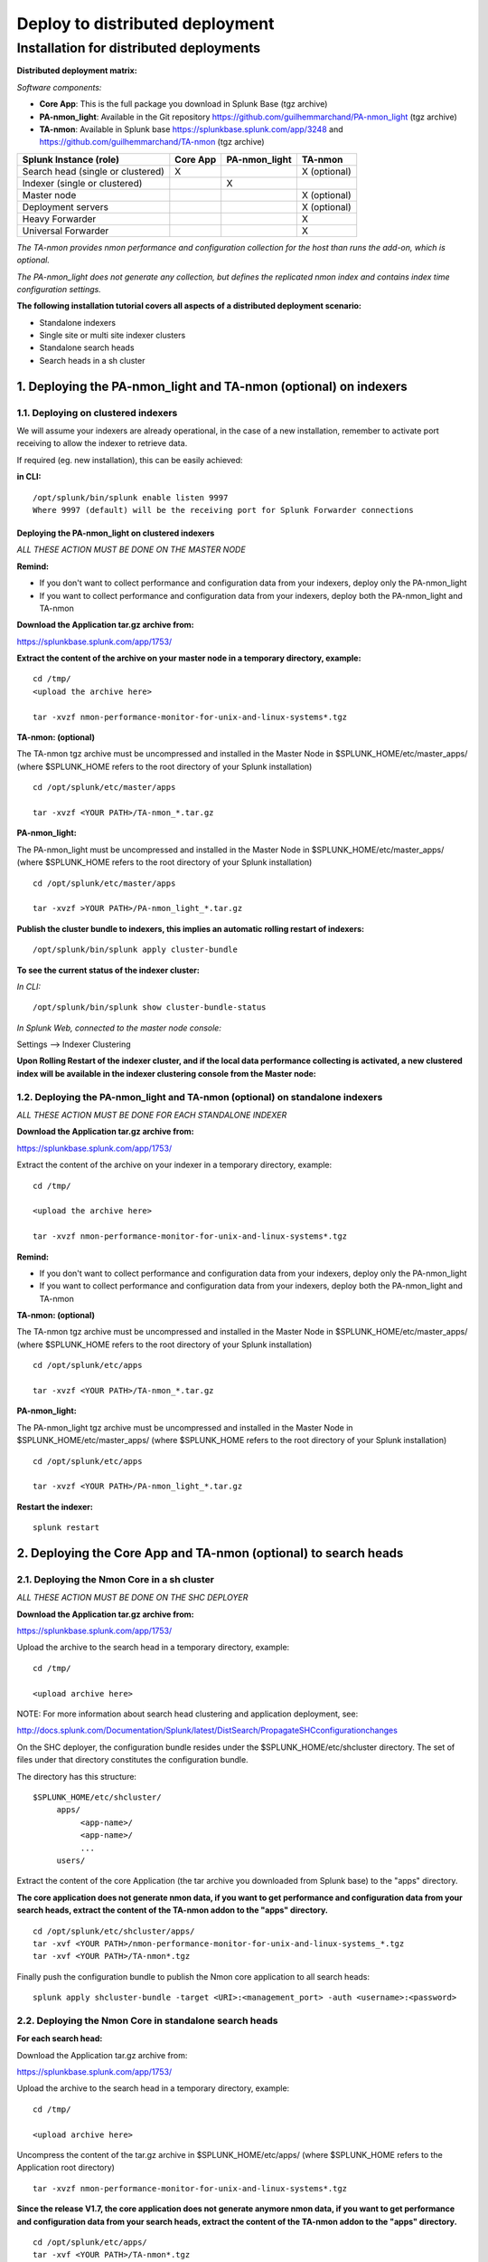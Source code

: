 ================================
Deploy to distributed deployment
================================


.. _distributed_deployment_guide:

----------------------------------------
Installation for distributed deployments
----------------------------------------

**Distributed deployment matrix:**

*Software components:*

* **Core App**: This is the full package you download in Splunk Base (tgz archive)

* **PA-nmon_light**: Available in the Git repository https://github.com/guilhemmarchand/PA-nmon_light (tgz archive)

* **TA-nmon**: Available in Splunk base https://splunkbase.splunk.com/app/3248 and https://github.com/guilhemmarchand/TA-nmon (tgz archive)

+-----------------------------------+------------+---------------+---------------------+
| Splunk Instance                   | Core App   | PA-nmon_light | TA-nmon             |
| (role)                            |            |               |                     |
+===================================+============+===============+=====================+
| Search head (single or clustered) |     X      |               |    X (optional)     |
+-----------------------------------+------------+---------------+---------------------+
| Indexer (single or clustered)     |            |    X          |                     |
+-----------------------------------+------------+---------------+---------------------+
| Master node                       |            |               |    X (optional)     |
+-----------------------------------+------------+---------------+---------------------+
| Deployment servers                |            |               |    X (optional)     |
+-----------------------------------+------------+---------------+---------------------+
| Heavy Forwarder                   |            |               |    X                |
+-----------------------------------+------------+---------------+---------------------+
| Universal Forwarder               |            |               |    X                |
+-----------------------------------+------------+---------------+---------------------+

*The TA-nmon provides nmon performance and configuration collection for the host than runs the add-on, which is optional.*

*The PA-nmon_light does not generate any collection, but defines the replicated nmon index and contains index time configuration settings.*


**The following installation tutorial covers all aspects of a distributed deployment scenario:**

* Standalone indexers
* Single site or multi site indexer clusters
* Standalone search heads
* Search heads in a sh cluster

.. image:: img/steps_summary_distributed.png
   :alt: steps_summary_distributed.png
   :align: center

1. Deploying the PA-nmon_light and TA-nmon (optional) on indexers
-----------------------------------------------------------------

1.1. Deploying on clustered indexers
^^^^^^^^^^^^^^^^^^^^^^^^^^^^^^^^^^^^

We will assume your indexers are already operational, in the case of a new installation, remember to activate port receiving to allow the indexer to retrieve data.

If required (eg. new installation), this can be easily achieved:

**in CLI:**

::

    /opt/splunk/bin/splunk enable listen 9997
    Where 9997 (default) will be the receiving port for Splunk Forwarder connections


Deploying the PA-nmon_light on clustered indexers
"""""""""""""""""""""""""""""""""""""""""""""""""

*ALL THESE ACTION MUST BE DONE ON THE MASTER NODE*

**Remind:**

* If you don't want to collect performance and configuration data from your indexers, deploy only the PA-nmon_light

* If you want to collect performance and configuration data from your indexers, deploy both the PA-nmon_light and TA-nmon

**Download the Application tar.gz archive from:**

https://splunkbase.splunk.com/app/1753/

**Extract the content of the archive on your master node in a temporary directory, example:**

::

    cd /tmp/
    <upload the archive here>

    tar -xvzf nmon-performance-monitor-for-unix-and-linux-systems*.tgz

**TA-nmon: (optional)**

The TA-nmon tgz archive must be uncompressed and installed in the Master Node in $SPLUNK_HOME/etc/master_apps/ (where $SPLUNK_HOME refers to the root directory of your Splunk installation)

::

    cd /opt/splunk/etc/master/apps

    tar -xvzf <YOUR PATH>/TA-nmon_*.tar.gz

**PA-nmon_light:**

The PA-nmon_light must be uncompressed and installed in the Master Node in $SPLUNK_HOME/etc/master_apps/ (where $SPLUNK_HOME refers to the root directory of your Splunk installation)

::

    cd /opt/splunk/etc/master/apps

    tar -xvzf >YOUR PATH>/PA-nmon_light_*.tar.gz


**Publish the cluster bundle to indexers, this implies an automatic rolling restart of indexers:**

::

    /opt/splunk/bin/splunk apply cluster-bundle

**To see the current status of the indexer cluster:**

*In CLI:*

::

    /opt/splunk/bin/splunk show cluster-bundle-status

*In Splunk Web, connected to the master node console:*

Settings --> Indexer Clustering

**Upon Rolling Restart of the indexer cluster, and if the local data performance collecting is activated, a new clustered index will be available in the indexer clustering console from the Master node:**

.. image:: img/cluster1.png
   :alt: cluster1.png
   :align: center

1.2. Deploying the PA-nmon_light and TA-nmon (optional) on standalone indexers
^^^^^^^^^^^^^^^^^^^^^^^^^^^^^^^^^^^^^^^^^^^^^^^^^^^^^^^^^^^^^^^^^^^^^^^^^^^^^^

*ALL THESE ACTION MUST BE DONE FOR EACH STANDALONE INDEXER*

**Download the Application tar.gz archive from:**

https://splunkbase.splunk.com/app/1753/

Extract the content of the archive on your indexer in a temporary directory, example:

::

    cd /tmp/

    <upload the archive here>

    tar -xvzf nmon-performance-monitor-for-unix-and-linux-systems*.tgz

**Remind:**

* If you don't want to collect performance and configuration data from your indexers, deploy only the PA-nmon_light

* If you want to collect performance and configuration data from your indexers, deploy both the PA-nmon_light and TA-nmon

**TA-nmon: (optional)**

The TA-nmon tgz archive must be uncompressed and installed in the Master Node in $SPLUNK_HOME/etc/master_apps/ (where $SPLUNK_HOME refers to the root directory of your Splunk installation)

::

    cd /opt/splunk/etc/apps

    tar -xvzf <YOUR PATH>/TA-nmon_*.tar.gz

**PA-nmon_light:**

The PA-nmon_light tgz archive must be uncompressed and installed in the Master Node in $SPLUNK_HOME/etc/master_apps/ (where $SPLUNK_HOME refers to the root directory of your Splunk installation)

::

    cd /opt/splunk/etc/apps

    tar -xvzf <YOUR PATH>/PA-nmon_light_*.tar.gz

**Restart the indexer:**

::

    splunk restart

2. Deploying the Core App and TA-nmon (optional) to search heads
----------------------------------------------------------------


2.1. Deploying the Nmon Core in a sh cluster
^^^^^^^^^^^^^^^^^^^^^^^^^^^^^^^^^^^^^^^^^^^^

*ALL THESE ACTION MUST BE DONE ON THE SHC DEPLOYER*

**Download the Application tar.gz archive from:**

https://splunkbase.splunk.com/app/1753/

Upload the archive to the search head in a temporary directory, example:

::

    cd /tmp/

    <upload archive here>


NOTE: For more information about search head clustering and application deployment, see:

http://docs.splunk.com/Documentation/Splunk/latest/DistSearch/PropagateSHCconfigurationchanges

On the SHC deployer, the configuration bundle resides under the $SPLUNK_HOME/etc/shcluster directory.
The set of files under that directory constitutes the configuration bundle.

The directory has this structure:

::

    $SPLUNK_HOME/etc/shcluster/
         apps/
              <app-name>/
              <app-name>/
              ...
         users/

Extract the content of the core Application (the tar archive you downloaded from Splunk base) to the "apps" directory.

**The core application does not generate nmon data, if you want to get performance and configuration data from your search heads, extract the content of the TA-nmon addon to the "apps" directory.**

::

    cd /opt/splunk/etc/shcluster/apps/
    tar -xvf <YOUR PATH>/nmon-performance-monitor-for-unix-and-linux-systems_*.tgz
    tar -xvf <YOUR PATH>/TA-nmon*.tgz


Finally push the configuration bundle to publish the Nmon core application to all search heads:

::

    splunk apply shcluster-bundle -target <URI>:<management_port> -auth <username>:<password>




2.2. Deploying the Nmon Core in standalone search heads
^^^^^^^^^^^^^^^^^^^^^^^^^^^^^^^^^^^^^^^^^^^^^^^^^^^^^^^

**For each search head:**

Download the Application tar.gz archive from:

https://splunkbase.splunk.com/app/1753/

Upload the archive to the search head in a temporary directory, example:

::

    cd /tmp/

    <upload archive here>

Uncompress the content of the tar.gz archive in $SPLUNK_HOME/etc/apps/ (where $SPLUNK_HOME refers to the Application root directory)

::

    tar -xvzf nmon-performance-monitor-for-unix-and-linux-systems*.tgz

**Since the release V1.7, the core application does not generate anymore nmon data, if you want to get performance and configuration data from your search heads, extract the content of the TA-nmon addon to the "apps" directory.**

::

    cd /opt/splunk/etc/apps/
    tar -xvf <YOUR PATH>/TA-nmon*.tgz

**Restart each search head manually:**

::

    splunk restart


3. Deploying the TA-nmon to Heavy or Universal Forwarders
---------------------------------------------------------

The next step is to deploy the TA-nmon in every machine that must be monitored.

The following tutorial assumes that you will be using the Splunk deployment server to publish the TA-nmon package to clients.

However, any other automation solution (Ansible, Chef, Puppet...) can be used with no issue.

3.1 Preparing the TA-nmon on deployment servers
^^^^^^^^^^^^^^^^^^^^^^^^^^^^^^^^^^^^^^^^^^^^^^^

*ALL THESE ACTION MUST BE DONE ON INSTANCE(S) ACTING AS DEPLOYMENT SERVERS*

**Download the Application tar.gz archive from:**

https://splunkbase.splunk.com/app/1753/

Extract the content of the archive on your indexer in a temporary directory, example:

::

    cd /tmp/

    <upload the archive here>

    tar -xvzf nmon-performance-monitor-for-unix-and-linux-systems*.tgz

The TA-nmon tgz archive must be uncompressed and installed in $SPLUNK_HOME/etc/deployment-apps/ (where $SPLUNK_HOME refers to the root directory of Splunk installation)

::

    cd /opt/splunk/etc/deployment-apps

    tar -xvzf <YOUR PATH>/TA-nmon_*.tar.gz

Then , ask the deployment server to update its configuration:

::

    /opt/splunk/bin/splunk reload deploy-server

3.2. Configuring the deployment server to push the TA-nmon to Universal Forwarders
^^^^^^^^^^^^^^^^^^^^^^^^^^^^^^^^^^^^^^^^^^^^^^^^^^^^^^^^^^^^^^^^^^^^^^^^^^^^^^^^^^

**Connecting Universal Forwarders to the Deployment Server:**

If this is a new installation or if you haven't already, you must connect your Universal Forwarders clients to your deployment server:

*in CLI:*

::

    /opt/splunkforwarder/bin/splunk set-poll <mydeploymentserver>:8089

Where <mydeploymentserver> corresponds to the hostname of your Deployment Server

For more information, see:

http://docs.splunk.com/Documentation/Splunk/latest/Forwarding/Setupforwardingandreceiving

**Deploying forwarding configuration (outputs.conf) to Universal Forwarders clients:**

Most of the time in an existing deployment of Universal Forwarders, you will probably want to host the copy of the configuration "outputs.conf" in a dedicated configuration (eg. application) being pushed to all connected clients.

*For more information, see:*

http://docs.splunk.com/Documentation/Splunk/latest/Forwarding/Setupforwardingandreceiving

*You can also host the outputs.conf within the TA-nmon package, such as:*

::

    cd /opt/splunk/etc/deployment-apps/TA-nmon

    mkdir local

    <create outputs.conf and set the list of indexers and desired options, example>

    [tcpout]
    defaultGroup = indexer_pool

    [tcpout:indexer_pool]
    server=splunk-peer1:9997,splunk-peer2:9997,splunk-peer3:9997
    autoLB = true

The next step will reside in configuring the Deployment Server to push the TA-nmon to connected clients, by creating the associated server class and linked application

*ALL THESE ACTION MUST BE DONE ON INSTANCE(S) ACTING AS DEPLOYMENT SERVERS IN SPLUNK WEB*

**Connect to Splunk Web of your Deployment Server**

Access the Forwarder Management Interface (Settings —> Forwarder Management)

Follow these steps examples to set up a server class that will push to clients the TA-nmon package

*Edit the TA-nmon application:*

.. image:: img/deployment_step1.png
   :alt: deployment_step1.png
   :align: center

*Ensure to activate "restart splunkd":

.. image:: img/deployment_step2.png
   :alt: deployment_step2.png
   :align: center

*Create a new server class:*

.. image:: img/deployment_step3.png
   :alt: deployment_step3.png
   :align: center

*Associate the TA-nmon with the server class:*

.. image:: img/deployment_step4.png
   :alt: deployment_step4.png
   :align: center

.. image:: img/deployment_step5.png
   :alt: deployment_step5.png
   :align: center

*And finally add required clients:*

.. image:: img/deployment_step6.png
   :alt: deployment_step6.png
   :align: center

.. image:: img/deployment_step7.png
   :alt: deployment_step7.png
   :align: center

*A few minutes later, you will start collecting data from your hosts, refresh the Application Home page and you should see the number of hosts in activity being increased:*

.. image:: img/deployment_step8.png
   :alt: deployment_step8.png
   :align: center

*You can check nmon binary starting logs and processing logs in associated eventtypes:*

.. image:: img/deployment_step9.png
   :alt: deployment_step9.png
   :align: center

3.3. Deploying TA-nmon on master node, deployment server for performance data generation
^^^^^^^^^^^^^^^^^^^^^^^^^^^^^^^^^^^^^^^^^^^^^^^^^^^^^^^^^^^^^^^^^^^^^^^^^^^^^^^^^^^^^^^^

**For other nodes that won't have the TA-nmon published automatically (such as the master node and deployment servers), you will need to manually install the TA-nmon addon.**

It must be uncompressed and installed in $SPLUNK_HOME/etc/apps/ (where $SPLUNK_HOME refers to the root directory of Splunk installation)

::

    cd /opt/splunk/etc/apps

    tar -xvzf <YOUR PATH>/TA-nmon_*.tar.gz

**And restart:**

::

    splunk restart
